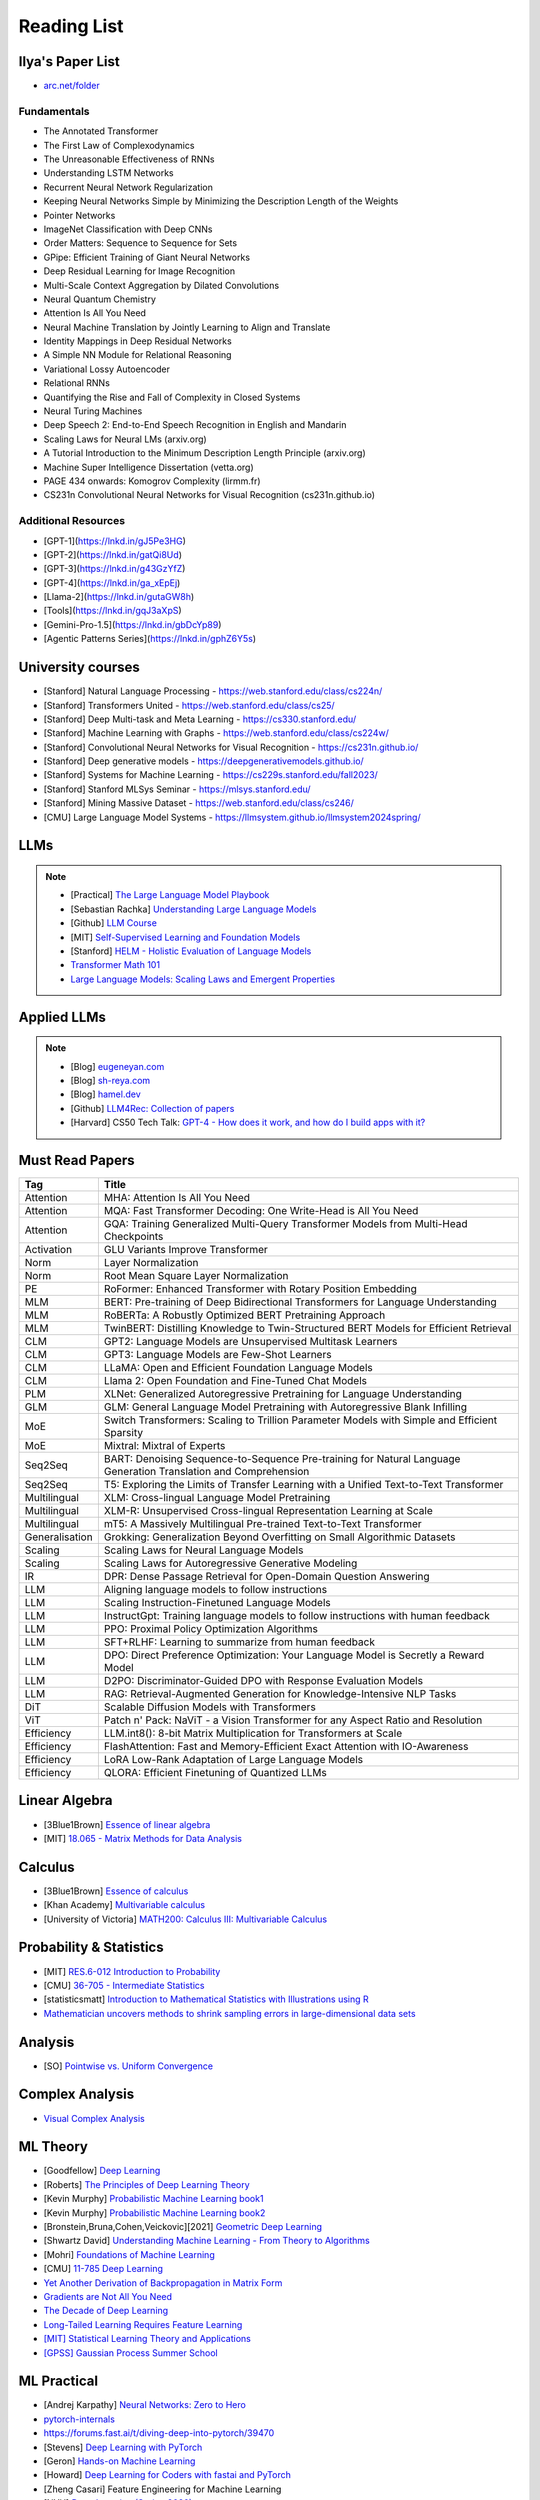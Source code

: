 ##########################################################################################
Reading List
##########################################################################################

******************************************************************************************
Ilya's Paper List
******************************************************************************************
* `arc.net/folder <https://arc.net/folder/D0472A20-9C20-4D3F-B145-D2865C0A9FEE>`_

Fundamentals
------------------------------------------------------------------------------------------
* The Annotated Transformer
* The First Law of Complexodynamics
* The Unreasonable Effectiveness of RNNs
* Understanding LSTM Networks
* Recurrent Neural Network Regularization
* Keeping Neural Networks Simple by Minimizing the Description Length of the Weights
* Pointer Networks
* ImageNet Classification with Deep CNNs
* Order Matters: Sequence to Sequence for Sets
* GPipe: Efficient Training of Giant Neural Networks
* Deep Residual Learning for Image Recognition
* Multi-Scale Context Aggregation by Dilated Convolutions
* Neural Quantum Chemistry
* Attention Is All You Need
* Neural Machine Translation by Jointly Learning to Align and Translate
* Identity Mappings in Deep Residual Networks
* A Simple NN Module for Relational Reasoning
* Variational Lossy Autoencoder
* Relational RNNs
* Quantifying the Rise and Fall of Complexity in Closed Systems
* Neural Turing Machines
* Deep Speech 2: End-to-End Speech Recognition in English and Mandarin
* Scaling Laws for Neural LMs (arxiv.org)
* A Tutorial Introduction to the Minimum Description Length Principle (arxiv.org)
* Machine Super Intelligence Dissertation (vetta.org)
* PAGE 434 onwards: Komogrov Complexity (lirmm.fr)
* CS231n Convolutional Neural Networks for Visual Recognition (cs231n.github.io)

Additional Resources
------------------------------------------------------------------------------------------
* [GPT-1](https://lnkd.in/gJ5Pe3HG)
* [GPT-2](https://lnkd.in/gatQi8Ud)
* [GPT-3](https://lnkd.in/g43GzYfZ)
* [GPT-4](https://lnkd.in/ga_xEpEj)
* [Llama-2](https://lnkd.in/gutaGW8h)
* [Tools](https://lnkd.in/gqJ3aXpS)
* [Gemini-Pro-1.5](https://lnkd.in/gbDcYp89)
* [Agentic Patterns Series](https://lnkd.in/gphZ6Y5s)

******************************************************************************************
University courses
******************************************************************************************
* [Stanford] Natural Language Processing - https://web.stanford.edu/class/cs224n/
* [Stanford] Transformers United - https://web.stanford.edu/class/cs25/
* [Stanford] Deep Multi-task and Meta Learning - https://cs330.stanford.edu/
* [Stanford] Machine Learning with Graphs - https://web.stanford.edu/class/cs224w/
* [Stanford] Convolutional Neural Networks for Visual Recognition - https://cs231n.github.io/
* [Stanford] Deep generative models - https://deepgenerativemodels.github.io/
* [Stanford] Systems for Machine Learning - https://cs229s.stanford.edu/fall2023/
* [Stanford] Stanford MLSys Seminar - https://mlsys.stanford.edu/
* [Stanford] Mining Massive Dataset - https://web.stanford.edu/class/cs246/
* [CMU] Large Language Model Systems - https://llmsystem.github.io/llmsystem2024spring/

******************************************************************************************
LLMs
******************************************************************************************
.. note::
	* [Practical] `The Large Language Model Playbook <https://cyrilzakka.github.io/llm-playbook/index.html>`_
	* [Sebastian Rachka] `Understanding Large Language Models <https://magazine.sebastianraschka.com/p/understanding-large-language-models>`_
	* [Github] `LLM Course <https://github.com/mlabonne/llm-course>`_
	* [MIT] `Self-Supervised Learning and Foundation Models <https://www.futureofai.mit.edu/>`_
	* [Stanford] `HELM - Holistic Evaluation of Language Models <https://crfm.stanford.edu/helm/latest/>`_
	* `Transformer Math 101 <https://blog.eleuther.ai/transformer-math/>`_
	* `Large Language Models: Scaling Laws and Emergent Properties <https://cthiriet.com/articles/scaling-laws>`_

.. seealso::
	* `Generative Agents: Interactive Simulacra of Human Behavior <https://arxiv.org/pdf/2304.03442.pdf>`_
	* `Locating and Editing Factual Associations in GPT <https://arxiv.org/pdf/2202.05262.pdf>`_
	* `Jarvis/HuggingGPT <https://github.com/microsoft/JARVIS>`_
	* `Sparks of Artificial General Intelligence <https://arxiv.org/pdf/2303.12712.pdf>`_
	* `Reflexion: an autonomous agent with dynamic memory and self-reflection <https://arxiv.org/pdf/2303.11366.pdf>`_
	* `Hyena Hierarchy: Towards Larger Convolutional Language Models <https://arxiv.org/pdf/2302.10866.pdf>`_
	* `Scaling Transformer to 1M tokens and beyond with RMT <https://arxiv.org/pdf/2304.11062.pdf>`_
	* `AI/ML/LLM/Transformer Models Timeline and List <https://ai.v-gar.de/ml/transformer/timeline/>`_
	* `Think Before You Act: Unified Policy for Interleaving Language Reasoning with Actions <https://arxiv.org/pdf/2304.11063.pdf>`_

******************************************************************************************
Applied LLMs
******************************************************************************************
.. note::
	* [Blog] `eugeneyan.com <https://eugeneyan.com/>`_
	* [Blog] `sh-reya.com <https://www.sh-reya.com/blog>`_
	* [Blog] `hamel.dev <https://hamel.dev/>`_
	* [Github] `LLM4Rec: Collection of papers <https://github.com/WLiK/LLM4Rec-Awesome-Papers>`_
	* [Harvard] CS50 Tech Talk: `GPT-4 - How does it work, and how do I build apps with it? <https://www.youtube.com/watch?v=vw-KWfKwvTQ>`_

.. seealso::
	* `Freepik - A New Search for the New World <https://www.freepik.com/blog/new-search-new-world/>`_
	* `Replacing my best friends with an LLM <https://www.izzy.co/blogs/robo-boys.html>`_
	* `Become a 1000x engineer or die tryin <https://kadekillary.work/posts/1000x-eng/>`_
	* `Man and machine: GPT for second brains <https://reasonabledeviations.com/2023/02/05/gpt-for-second-brain/>`_
	* `Learn Prompting <https://learnprompting.org/>`_
	* `Prompt Engineering vs. Blind Prompting <https://mitchellh.com/writing/prompt-engineering-vs-blind-prompting>`_
	* `An example of LLM prompting for programming <https://martinfowler.com/articles/2023-chatgpt-xu-hao.html>`_
	* `Chat with any PDF <https://www.chatpdf.com/>`_
	* `AI prompt-to-storyboard videos w/ GPT, Coqui voices, StabilityAI images <https://meyer.id/>`_
	* `ChatGPT for your site <https://letterdrop.com/chatgpt?ref=hn>`_
	* `Web LLM runs the vicuna-7b Large Language Model entirely in your browser <https://simonwillison.net/2023/Apr/16/web-llm/>`_
	* [Paper] `AI Agents That Matter <https://arxiv.org/pdf/2407.01502>`_

******************************************************************************************
Must Read Papers
******************************************************************************************
.. csv-table:: 
	:header: "Tag", "Title"
	:align: center
	
		Attention,MHA: Attention Is All You Need
		Attention,MQA: Fast Transformer Decoding: One Write-Head is All You Need
		Attention,GQA: Training Generalized Multi-Query Transformer Models from Multi-Head Checkpoints
		Activation,GLU Variants Improve Transformer
		Norm,Layer Normalization
		Norm,Root Mean Square Layer Normalization
		PE,RoFormer: Enhanced Transformer with Rotary Position Embedding
		MLM, BERT: Pre-training of Deep Bidirectional Transformers for Language Understanding
		MLM, RoBERTa: A Robustly Optimized BERT Pretraining Approach
		MLM, TwinBERT: Distilling Knowledge to Twin-Structured BERT Models for Efficient Retrieval
		CLM, GPT2: Language Models are Unsupervised Multitask Learners
		CLM, GPT3: Language Models are Few-Shot Learners
		CLM, LLaMA: Open and Efficient Foundation Language Models
		CLM, Llama 2: Open Foundation and Fine-Tuned Chat Models
		PLM, XLNet: Generalized Autoregressive Pretraining for Language Understanding
		GLM, GLM: General Language Model Pretraining with Autoregressive Blank Infilling
		MoE,Switch Transformers: Scaling to Trillion Parameter Models with Simple and Efficient Sparsity
		MoE, Mixtral: Mixtral of Experts
		Seq2Seq, BART: Denoising Sequence-to-Sequence Pre-training for Natural Language Generation Translation and Comprehension
		Seq2Seq, T5: Exploring the Limits of Transfer Learning with a Unified Text-to-Text Transformer
		Multilingual, XLM: Cross-lingual Language Model Pretraining
		Multilingual, XLM-R: Unsupervised Cross-lingual Representation Learning at Scale
		Multilingual, mT5: A Massively Multilingual Pre-trained Text-to-Text Transformer
		Generalisation,Grokking: Generalization Beyond Overfitting on Small Algorithmic Datasets
		Scaling, Scaling Laws for Neural Language Models
		Scaling, Scaling Laws for Autoregressive Generative Modeling
		IR, DPR: Dense Passage Retrieval for Open-Domain Question Answering
		LLM, Aligning language models to follow instructions
		LLM, Scaling Instruction-Finetuned Language Models
		LLM, InstructGpt: Training language models to follow instructions with human feedback
		LLM, PPO: Proximal Policy Optimization Algorithms
		LLM, SFT+RLHF: Learning to summarize from human feedback
		LLM, DPO: Direct Preference Optimization: Your Language Model is Secretly a Reward Model
		LLM, D2PO: Discriminator-Guided DPO with Response Evaluation Models
		LLM, RAG: Retrieval-Augmented Generation for Knowledge-Intensive NLP Tasks
		DiT, Scalable Diffusion Models with Transformers
		ViT, Patch n' Pack: NaViT - a Vision Transformer for any Aspect Ratio and Resolution
		Efficiency, LLM.int8(): 8-bit Matrix Multiplication for Transformers at Scale
		Efficiency, FlashAttention: Fast and Memory-Efficient Exact Attention with IO-Awareness
		Efficiency, LoRA Low-Rank Adaptation of Large Language Models
		Efficiency, QLORA: Efficient Finetuning of Quantized LLMs	

******************************************************************************************
Linear Algebra
******************************************************************************************

* [3Blue1Brown] `Essence of linear algebra <https://www.youtube.com/playlist?list=PLZHQObOWTQDPD3MizzM2xVFitgF8hE_ab>`_
* [MIT] `18.065 - Matrix Methods for Data Analysis <https://www.youtube.com/playlist?list=PLUl4u3cNGP63oMNUHXqIUcrkS2PivhN3k>`_

******************************************************************************************
Calculus
******************************************************************************************

* [3Blue1Brown] `Essence of calculus <https://www.youtube.com/playlist?list=PLZHQObOWTQDMsr9K-rj53DwVRMYO3t5Yr>`_
* [Khan Academy] `Multivariable calculus <https://www.khanacademy.org/math/multivariable-calculus>`_
* [University of Victoria] `MATH200: Calculus III: Multivariable Calculus <https://www.youtube.com/playlist?list=PLHXZ9OQGMqxc_CvEy7xBKRQr6I214QJcd>`_

******************************************************************************************
Probability & Statistics
******************************************************************************************

* [MIT] `RES.6-012 Introduction to Probability <https://www.youtube.com/playlist?list=PLUl4u3cNGP60hI9ATjSFgLZpbNJ7myAg6>`_
* [CMU] `36-705 - Intermediate Statistics <https://www.youtube.com/playlist?list=PLt2Pd5kunvJ6-wpJG9hlWlk47c76bm9L6>`_
* [statisticsmatt] `Introduction to Mathematical Statistics with Illustrations using R <https://www.youtube.com/playlist?list=PLmM_3MA2HWpan-KlYp-QCbPHxMj5FK0TB>`_
* `Mathematician uncovers methods to shrink sampling errors in large-dimensional data sets <https://phys.org/news/2023-03-mathematician-uncovers-methods-sampling-errors.html>`_

******************************************************************************************
Analysis
******************************************************************************************

* [SO] `Pointwise vs. Uniform Convergence <https://math.stackexchange.com/questions/597765/pointwise-vs-uniform-convergence#915867>`_

******************************************************************************************
Complex Analysis
******************************************************************************************

* `Visual Complex Analysis <https://complex-analysis.com/content/table_of_contents.html>`_

******************************************************************************************
ML Theory
******************************************************************************************

* [Goodfellow] `Deep Learning <https://www.deeplearningbook.org/>`_
* [Roberts] `The Principles of Deep Learning Theory <https://arxiv.org/abs/2106.10165>`_
* [Kevin Murphy] `Probabilistic Machine Learning book1 <https://probml.github.io/pml-book/book1.html>`_
* [Kevin Murphy] `Probabilistic Machine Learning book2 <https://probml.github.io/pml-book/book2.html>`_
* [Bronstein,Bruna,Cohen,Veickovic][2021] `Geometric Deep Learning <https://geometricdeeplearning.com/>`_
* [Shwartz David] `Understanding Machine Learning - From Theory to Algorithms <https://www.cs.huji.ac.il/~shais/UnderstandingMachineLearning/understanding-machine-learning-theory-algorithms.pdf>`_
* [Mohri] `Foundations of Machine Learning <https://cs.nyu.edu/~mohri/mlbook/>`_
* [CMU] `11-785 Deep Learning <https://www.youtube.com/playlist?list=PLp-0K3kfddPxRmjgjm0P1WT6H-gTqE8j9>`_
* `Yet Another Derivation of Backpropagation in Matrix Form <https://sudeepraja.github.io/BackpropAdjoints/>`_
* `Gradients are Not All You Need <https://arxiv.org/pdf/2111.05803.pdf>`_
* `The Decade of Deep Learning <https://bmk.sh/2019/12/31/The-Decade-of-Deep-Learning/>`_
* `Long-Tailed Learning Requires Feature Learning <https://openreview.net/pdf?id=S-h1oFv-mq>`_
* `[MIT] Statistical Learning Theory and Applications <https://cbmm.mit.edu/lh-9-520/syllabus>`_
* `[GPSS] Gaussian Process Summer School <https://gpss.cc/gpss23/program>`_

******************************************************************************************
ML Practical
******************************************************************************************

* [Andrej Karpathy] `Neural Networks: Zero to Hero <https://karpathy.ai/zero-to-hero.html>`_
* `pytorch-internals <http://blog.ezyang.com/2019/05/pytorch-internals/>`_
* https://forums.fast.ai/t/diving-deep-into-pytorch/39470
* [Stevens] `Deep Learning with PyTorch <https://www.manning.com/books/deep-learning-with-pytorch>`_
* [Geron] `Hands-on Machine Learning <https://www.oreilly.com/library/view/hands-on-machine-learning/9781492032632/>`_
* [Howard] `Deep Learning for Coders with fastai and PyTorch <https://course.fast.ai/Resources/book.html>`_
* [Zheng Casari] Feature Engineering for Machine Learning
* [NYU] `Deep Learning (Spring 2020) <https://atcold.github.io/pytorch-Deep-Learning/>`_
* [CMU] `Dive into Deep Learning <https://d2l.ai/index.html>`_
* [MIT] `6.S965 TinyML and Efficient Deep Learning <https://efficientml.ai/>`_
* [Microsoft Research] `LMOps <https://github.com/microsoft/LMOps>`_
* `Data Centric AI Cource <https://github.com/dcai-course/dcai-course>`_

******************************************************************************************
ML Design General Principle
******************************************************************************************

* [Andrew Ng] `Machine Learning Yearning <https://www.mlyearning.org/>`_
* [Chip Huyen] Designing Machine Learning Systems
* [Burkov] Machine Learning Engineering
* [Jeff Smith] Machine Learning Systems
* [Lakshmanan] Machine Learning Design Patterns
* [UCB] System Design for Large Scale Machine Learning

******************************************************************************************
ML Math
******************************************************************************************

* [Gutmann] Pen and Paper Exercise in ML
* `Steve Brunton Playlist <https://www.youtube.com/@Eigensteve/playlists>`_
* `Matrix Calculus <https://www.matrixcalculus.org/>`_

******************************************************************************************
ML Algorithms
******************************************************************************************

* [Naumann] The Art of Differentiating Computer Programs

******************************************************************************************
ML Related Theory
******************************************************************************************

* [MacKay] Information Throry Inference and Learning Algorithms
* [Brunton Kutz] Data Driven Science and Engineering
* [CUP] Probabilistic Numerics
* [Easley Kleinberg] Networks Crowds and Markets - Reasoning About a Highly Connected World

******************************************************************************************
Applied ML
******************************************************************************************

* [Liu] Learning to Rank for Information Retrieval
* [MSR] A Short Introduction to Learning to Rank
* [MSR] LambdaMART
* [Ravichandiran] Getting Started with Google BERT
* [101ai.net] `BERT Explorer <https://www.101ai.net/text/bert>`_
* [Rothman] Transformers for Natural Language Processing
* [Tunstall] Natural Language Processing with Transformers
* [lilianweng] `The Transformer Family Version 2.0 <https://lilianweng.github.io/posts/2023-01-27-the-transformer-family-v2/>`_
* [Lakshmanan] Practical Machine Learning for Computer Vision
* Recent Advances and Trends in Multimodal Deep Learning
* Recommender Systems
* [Stanford] `CS224n: Natural Language Processing with Deep Learning <https://web.stanford.edu/class/cs224n/index.html>`_
* [Stanford] `CS224U - Natural Language Understanding <https://www.youtube.com/playlist?list=PLoROMvodv4rPt5D0zs3YhbWSZA8Q_DyiJ>`_
* [Stanford] `CS25 - Transformers United <https://www.youtube.com/playlist?list=PLoROMvodv4rNiJRchCzutFw5ItR_Z27CM>`_
* [Stanford] `CS330 - Deep Multi-Task and Meta-Learning <https://www.youtube.com/playlist?list=PLoROMvodv4rMIJ-TvblAIkw28Wxi27B36>`_
* `From Deep to Long Learning? <https://hazyresearch.stanford.edu/blog/2023-03-27-long-learning>`_
* [CMU] `Graham Neubig's Teaching <https://www.phontron.com/teaching.php>`_
* [Princeton] `Against Predictive Optimization <https://predictive-optimization.cs.princeton.edu/>`_
* [Github] Must Read Papers on Pre-Training <https://github.com/thunlp/PLMpapers>`_
* `NaturalSpeech 2: Latent Diffusion Models are Natural and Zero-Shot Speech and Singing Synthesizers <https://speechresearch.github.io/naturalspeech2/>`_

******************************************************************************************
ML Papers
******************************************************************************************

* [dair-ai] `ML-Papers-Explained <https://github.com/dair-ai/ML-Papers-Explained>`_
* `Transformer models: an introduction and catalog — 2023 Edition <https://amatriain.net/blog/transformer-models-an-introduction-and-catalog-2d1e9039f376/>`_
* [Meta AI] `Teaching AI advanced mathematical reasoning <https://ai.facebook.com/blog/ai-math-theorem-proving/?utm_campaign=evergreen&utm_source=linkedin&utm_medium=organic_social&utm_content=blog>`_
* [Microsoft Research] `Why Can GPT Learn In-Context? <https://arxiv.org/pdf/2212.10559v2.pdf>`_
* [HM] `ML papers to implement <https://news.ycombinator.com/item?id=34503362>`_
* [ICLR2023] `Diffusion Models already have a Semantic Latent Space <https://arxiv.org/pdf/2210.10960.pdf>`_

******************************************************************************************
MLE Papers
******************************************************************************************

* [ACM] DNN for YouTube Recommendations
* [FB] Local Search
* [FB] Photo Search
* [FB] Recommeding items to more than a billion people
* [ICML] ScaNN
* [NeurIPS] DiskANN
* [KDD] Predicting Clicks on Ads at Facebook
* [RecSys] Recommending What Video to Watch Next
* `91% of ML Models Degrade in Time <https://www.nannyml.com/blog/91-of-ml-perfomance-degrade-in-time>`_

******************************************************************************************
MLOps
******************************************************************************************

* `The big dictionary of MLOps <https://www.hopsworks.ai/mlops-dictionary>`_

******************************************************************************************
ML Interviews
******************************************************************************************

* [Kashan] Deep Learning Interviews

******************************************************************************************
System Design General Principles
******************************************************************************************

* [Kleppmann] Designing Data-Intensive Applications
* [Alex Xu] System Design Interview - An Insiders Guide
* [Alex Xu] System Design Interview - An Insider's Guide Volume 2
* [Donne Matrin] `System Design Primer <https://github.com/donnemartin/system-design-primer>`_
* [Binh Nguyen] `Awesome Scalability <https://github.com/binhnguyennus/awesome-scalability>`_
* [Educative] `Grokking Modern System Design Interview for Engineers & Managers <https://www.educative.io/courses/grokking-modern-system-design-interview-for-engineers-managers>`_
* `A Senior Engineer's Guide to System Design Interview <https://interviewing.io/guides/system-design-interview>`_

******************************************************************************************
System Design Algorithms
******************************************************************************************

* [Gakhov] Probabilistic Data Structures and Algorithms
* [Tyler Neylon] `Introduction to Locality-Sensitive Hashing <https://tylerneylon.com/a/lsh1/lsh_post1.html>`_

******************************************************************************************
System Design Practical
******************************************************************************************

* `Build Your Own Redis with C/C++ <https://build-your-own.org/redis/>`_
* `Build Your Own Database <https://build-your-own.org/blog/20230420_byodb_done/>`_
* `The Inner Workings of Distributed Databases <https://questdb.io/blog/inner-workings-distributed-databases/>`_

******************************************************************************************
Layoffs
******************************************************************************************

* `Effective Immediately <https://github.com/Effective-Immediately/effective-immediately>`_

******************************************************************************************
Misc
******************************************************************************************

* `Sampling - Interesting post on LinkedIn <https://www.linkedin.com/posts/sahil0094_sampling-trainingdata-machinelearnig-activity-7043559310324285440-58h2>`_
* [Developer-Y] `CS Video Courses <https://github.com/Developer-Y/cs-video-courses>`_
* `Openintro Statistics <https://www.openintro.org/book/os/>`_
* `Demystifying Fourier analysis <https://dsego.github.io/demystifying-fourier/>`_
* `Data-oriented Programming in Python <https://www.moderndescartes.com/essays/data_oriented_python/>`_
* [CMU] `15-751 CS Theory Toolkit <https://www.youtube.com/playlist?app=desktop&list=PLm3J0oaFux3ZYpFLwwrlv_EHH9wtH6pnX>`_
* `Data Structure Sketches <https://okso.app/showcase/data-structures>`_
* [HN] `Vectors are over, hashes are the future <https://news.ycombinator.com/item?id=33123972>`_
* `Tensor Search <https://www.reddit.com/r/MachineLearning/comments/xk31n8/p_my_cofounder_and_i_quit_our_engineering_jobs_at/>`_
* `Philosophy of Mathematics - A Readinng List <https://www.logicmatters.net/2020/11/16/philosophy-of-mathematics-a-reading-list/>`_
* `The faker's guide to reading (x86) assembly language <https://www.timdbg.com/posts/fakers-guide-to-assembly/>`_
* `Learn C++ <https://www.learncpp.com/>`_
* `Introducing Austral: A Systems Language with Linear Types and Capabilities <https://borretti.me/article/introducing-austral>`_
* `A Beautiful Mathematical Reading List for 2023 <https://abakcus.com/a-beautiful-mathematical-reading-list-for-2023/>`_
* `Vector Animations With Python <https://zulko.github.io/blog/2014/09/20/vector-animations-with-python/>`_
* `Systems design 2: What we hope we know <https://apenwarr.ca/log/20230415>`_
* `Irregular Expressions <https://tavianator.com/2023/irregex.html>`_
* `The Prospect of an AI Winter <https://www.erichgrunewald.com/posts/the-prospect-of-an-ai-winter/>`_
* `When Will AI Take Your Job? <https://unchartedterritories.tomaspueyo.com/p/when-will-ai-take-your-job>`_
* `What Is Disruptive Innovation? <https://hbr.org/2015/12/what-is-disruptive-innovation>`_
* `Category Theory ∩ Machine Learning <https://github.com/bgavran/Category_Theory_Machine_Learning>`_
* `Building a Better World without Jobs <https://workforcefuturist.substack.com/p/building-a-better-world-without-jobs-video>`_
* `The Joy of Abstraction - An Introduction to Category Theory <https://johncarlosbaez.wordpress.com/2023/02/11/the-joy-of-abstraction/>`_
* `Clean Code - Horrible Performance <https://www.computerenhance.com/p/clean-code-horrible-performance>`_
* `Reverse Engineering a Mysterious UDP stream in my hotel <https://www.gkbrk.com/2016/05/hotel-music/>`_
* `Procrastinating is linked to health and career problems <https://theconversation.com/procrastinating-is-linked-to-health-and-career-problems-but-there-are-things-you-can-do-to-stop-188322>`_
* `Map of Reddit <https://anvaka.github.io/map-of-reddit/?v=2>`_
* `The Embedding Archives: Millions of Wikipedia Article Embeddings in Many Languages <https://txt.cohere.com/embedding-archives-wikipedia/>`_
* `Why Oatmeal is Cheap: Kolmogorov Complexity and Procedural Generation <https://knivesandpaintbrushes.org/projects/why-oatmeal-is-cheap/why_oatmeal_is_cheap_fdg2023.pdf>`_
* `Blog: Haskell in Production <https://serokell.io/blog/haskell-in-production>`_
* `How Does an FPGA Work? <https://learn.sparkfun.com/tutorials/how-does-an-fpga-work/all>`_
